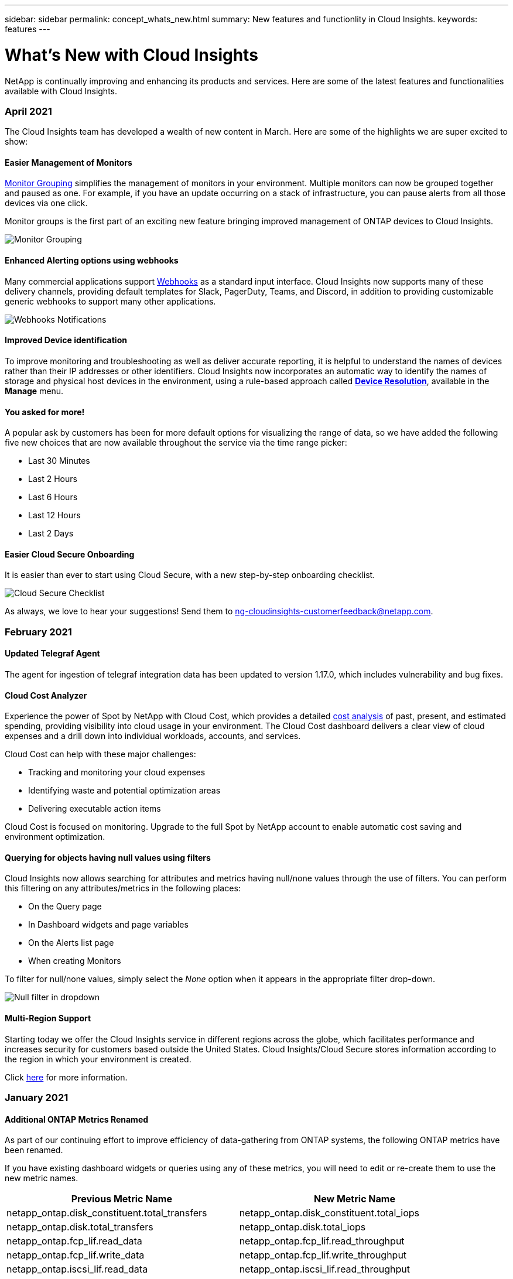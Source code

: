 ---
sidebar: sidebar
permalink: concept_whats_new.html
summary: New features and functionlity in Cloud Insights. 
keywords: features
---

= What's New with Cloud Insights

:toc: macro
:hardbreaks:
:toclevels: 2
:nofooter:
:icons: font
:linkattrs:
:imagesdir: ./media/

[lead]
NetApp is continually improving and enhancing its products and services. Here are some of the latest features and functionalities available with Cloud Insights.

=== April 2021

The Cloud Insights team has developed a wealth of new content in March. Here are some of the highlights we are super excited to show:

==== Easier Management of Monitors

link:https://docs.netapp.com/us-en/cloudinsights/task_create_monitor.html#monitor-grouping[Monitor Grouping] simplifies the management of monitors in your environment. Multiple monitors can now be grouped together and paused as one. For example, if you have an update occurring on a stack of infrastructure, you can pause alerts from all those devices via one click.

Monitor groups is the first part of an exciting new feature bringing improved management of ONTAP devices to Cloud Insights.

image:Monitors_GroupList.png[Monitor Grouping]


==== Enhanced Alerting options using webhooks

Many commercial applications support link:task_create_webhook.html[Webhooks] as a standard input interface. Cloud Insights now supports many of these delivery channels, providing default templates for Slack, PagerDuty, Teams, and Discord, in addition to providing customizable generic webhooks to support many other applications.

image:Webhooks_Notifications_sm.png[Webhooks Notifications]

==== Improved Device identification

To improve monitoring and troubleshooting as well as deliver accurate reporting, it is helpful to understand the names of devices rather than their IP addresses or other identifiers. Cloud Insights now incorporates an automatic way to identify the names of storage and physical host devices in the environment, using a rule-based approach called link:concept_device_resolution_overview.html[*Device Resolution*], available in the *Manage* menu.

==== You asked for more!

A popular ask by customers has been for more default options for visualizing the range of data, so we have added the following five new choices that are now available throughout the service via the time range picker:

* Last 30 Minutes
* Last 2 Hours
* Last 6 Hours
* Last 12 Hours
* Last 2 Days

==== Easier Cloud Secure Onboarding

It is easier than ever to start using Cloud Secure, with a new step-by-step onboarding checklist.

image:CloudSecure_SetupChecklist.png[Cloud Secure Checklist]


As always, we love to hear your suggestions! Send them to ng-cloudinsights-customerfeedback@netapp.com.
 


=== February 2021

==== Updated Telegraf Agent

The agent for ingestion of telegraf integration data has been updated to version 1.17.0, which includes vulnerability and bug fixes.


==== Cloud Cost Analyzer

Experience the power of Spot by NetApp with Cloud Cost, which provides a detailed link:http://docs.netapp.com/us-en/cloudinsights/task_getting_started_with_cloud_cost.html[cost analysis] of past, present, and estimated spending, providing visibility into cloud usage in your environment. The Cloud Cost dashboard delivers a clear view of cloud expenses and a drill down into individual workloads, accounts, and services.

Cloud Cost can help with these major challenges:

* Tracking and monitoring your cloud expenses

* Identifying waste and potential optimization areas

* Delivering executable action items

Cloud Cost is focused on monitoring. Upgrade to the full Spot by NetApp account to enable automatic cost saving and environment optimization.

==== Querying for objects having null values using filters

Cloud Insights now allows searching for attributes and metrics having null/none values through the use of filters. You can perform this filtering on any attributes/metrics in the following places:

* On the Query page
* In Dashboard widgets and page variables
* On the Alerts list page
* When creating Monitors

To filter for null/none values, simply select the _None_ option when it appears in the appropriate filter drop-down.

image:Filter_Null_Example.png[Null filter in dropdown]

==== Multi-Region Support

Starting today we offer the Cloud Insights service in different regions across the globe, which facilitates performance and increases security for customers based outside the United States. Cloud Insights/Cloud Secure stores information according to the region in which your environment is created.  

Click link:http://docs.netapp.com/us-en/cloudinsights/security_information_and_region.html[here] for more information.


////
The following information is stored in the chosen region:

* Telemetry and asset/object information, including counters and performance metrics
* Acquisition Unit information
* Functional data
* Audit information on user activities inside Cloud Insights and Cloud Secure
* Cloud Secure Active Directory information imported via the data collector you configure

The following information resides in the United States, regardless of the region hosting your Cloud Insights environment:

* Environment site (sometimes called "tenant") information such as site/account owner.
* Information that allows NetApp Cloud Central to communicate with regional Cloud Insights sites, including anything to do with user Authorization.
* Information related to the relation between the Cloud Insights user and the tenant.
////

=== January 2021

==== Additional ONTAP Metrics Renamed

As part of our continuing effort to improve efficiency of data-gathering from ONTAP systems, the following ONTAP metrics have been renamed. 

If you have existing dashboard widgets or queries using any of these metrics, you will need to edit or re-create them to use the new metric names.

[%header, cols="1,1"]
|===
|Previous Metric Name|New Metric Name
|netapp_ontap.disk_constituent.total_transfers|netapp_ontap.disk_constituent.total_iops
|netapp_ontap.disk.total_transfers|netapp_ontap.disk.total_iops
|netapp_ontap.fcp_lif.read_data|netapp_ontap.fcp_lif.read_throughput
|netapp_ontap.fcp_lif.write_data|netapp_ontap.fcp_lif.write_throughput
|netapp_ontap.iscsi_lif.read_data|netapp_ontap.iscsi_lif.read_throughput
|netapp_ontap.iscsi_lif.write_data|netapp_ontap.iscsi_lif.write_throughput
|netapp_ontap.lif.recv_data|netapp_ontap.lif.recv_throughput
|netapp_ontap.lif.sent_data|netapp_ontap.lif.sent_throughput
|netapp_ontap.lun.read_data|netapp_ontap.lun.read_throughput
|netapp_ontap.lun.write_data|netapp_ontap.lun.write_throughput
|netapp_ontap.nic_common.rx_bytes|netapp_ontap.nic_common.rx_throughput
|netapp_ontap.nic_common.tx_bytes|netapp_ontap.nic_common.tx_throughput
|netapp_ontap.path.read_data|netapp_ontap.path.read_throughput
|netapp_ontap.path.write_data|netapp_ontap.path.write_throughput
|netapp_ontap.path.total_data|netapp_ontap.path.total_throughput
|netapp_ontap.policy_group.read_data|netapp_ontap.policy_group.read_throughput
|netapp_ontap.policy_group.write_data|netapp_ontap.policy_group.write_throughput
|netapp_ontap.policy_group.other_data|netapp_ontap.policy_group.other_throughput
|netapp_ontap.policy_group.total_data|netapp_ontap.policy_group.total_throughput
|netapp_ontap.system_node.disk_data_read|netapp_ontap.system_node.disk_throughput_read
|netapp_ontap.system_node.disk_data_written|netapp_ontap.system_node.disk_throughput_written
|netapp_ontap.system_node.hdd_data_read|netapp_ontap.system_node.hdd_throughput_read
|netapp_ontap.system_node.hdd_data_written|netapp_ontap.system_node.hdd_throughput_written
|netapp_ontap.system_node.ssd_data_read|netapp_ontap.system_node.ssd_throughput_read
|netapp_ontap.system_node.ssd_data_written|netapp_ontap.system_node.ssd_throughput_written
|netapp_ontap.system_node.net_data_recv|netapp_ontap.system_node.net_throughput_recv
|netapp_ontap.system_node.net_data_sent|netapp_ontap.system_node.net_throughput_sent
|netapp_ontap.system_node.fcp_data_recv|netapp_ontap.system_node.fcp_throughput_recv
|netapp_ontap.system_node.fcp_data_sent|netapp_ontap.system_node.fcp_throughput_sent
|netapp_ontap.volume_node.cifs_read_data|netapp_ontap.volume_node.cifs_read_throughput
|netapp_ontap.volume_node.cifs_write_data|netapp_ontap.volume_node.cifs_write_throughput
|netapp_ontap.volume_node.nfs_read_data|netapp_ontap.volume_node.nfs_read_throughput
|netapp_ontap.volume_node.nfs_write_data|netapp_ontap.volume_node.nfs_write_throughput
|netapp_ontap.volume_node.iscsi_read_data|netapp_ontap.volume_node.iscsi_read_throughput
|netapp_ontap.volume_node.iscsi_write_data|netapp_ontap.volume_node.iscsi_write_throughput
|netapp_ontap.volume_node.fcp_read_data|netapp_ontap.volume_node.fcp_read_throughput
|netapp_ontap.volume_node.fcp_write_data|netapp_ontap.volume_node.fcp_write_throughput
|netapp_ontap.volume.read_data|netapp_ontap.volume.read_throughput
|netapp_ontap.volume.write_data|netapp_ontap.volume.write_throughput
|netapp_ontap.workload.read_data|netapp_ontap.workload.read_throughput
|netapp_ontap.workload.write_data|netapp_ontap.workload.write_throughput
|netapp_ontap.workload_volume.read_data|netapp_ontap.workload_volume.read_throughput
|netapp_ontap.workload_volume.write_data|netapp_ontap.workload_volume.write_throughput
|===

==== New Kubernetes Explorer

The link:kubernetes_landing_page.html[Kubernetes Explorer] provides a simple topology view of Kubernetes Clusters, allowing even non-experts to quickly identify issues & dependencies, from the cluster level down to the container and storage.

A wide variety of information can be explored using the Kubernetes Explorer's drill-down details for status, usage, and health of the Clusters, Nodes, Pods, Containers, and Storage in your Kubernetes environment.


image:Kubernetes_Cluster_Detail_Example.png[The Kubernetes Explorer]

=== December 2020

==== Simpler Kubernetes Installation

Kubernetes Agent installation has been streamlined to require fewer user interactions. link:task_config_telegraf_agent.html#kubernetes[Installing the Kubernetes Agent] now includes Kubernetes data collection.


=== November 2020

==== Additional Dashboards

The following new ONTAP-focused dashboards have been added to the gallery and are available for import: 

* ONTAP: Aggregate Performance & Capacity
* ONTAP FAS/AFF - Capacity Utilization
* ONTAP FAS/AFF - Cluster Capacity
* ONTAP FAS/AFF - Efficiency
* ONTAP FAS/AFF - FlexVol Performance
* ONTAP FAS/AFF - Node Operational/Optimal Points
* ONTAP FAS/AFF - PrePost Capacity Efficiencies
* ONTAP: Network Port Activity
* ONTAP: Node Protocols Performance
* ONTAP: Node Workload Performance (Frontend)
* ONTAP: Processor
* ONTAP: SVM Workload Performance (Frontend)
* ONTAP: Volume Workload Performance (Frontend)

==== Column Rename in Table Widgets

You can rename columns in the _Metrics and Attributes_ section of a table widget by opening the widget in Edit mode and clicking the menu at the top of the column. Enter the new name and click _Save_, or click _Reset_ to set the column back to the original name.

Note that this only affects the column's display name in the table widget; the metric/attribute name does not change in the underlying data itself.

image:Table_Widget_Column_Rename.png[Table Widget Rename Column]

=== October 2020

==== Default Expansion of Integration Data

Table widget grouping now allows for default expansions of Kubernetes, ONTAP Advanced Data, and Agent Node metrics. For example, if you group Kubernetes _Nodes_ by _Cluster_, you will see a row in the table for each cluster. You could then expand each cluster row to see a list of the Node objects.


//CIS-10642

==== Basic Edition Technical Support

Technical Support is now available for subscribers to Cloud Insights Basic Edition in addition to Standard and Premium Editions. Additionally, Cloud Insights has simplified the workflow for creating a NetApp support ticket.


==== Cloud Secure Public API

Cloud Secure supports link:concept_cs_api.html[REST APIs] for accessing Activity and Alert information. This is accomplished through the use of API Access Tokens, created through the Cloud Secure Admin UI, which are then used to access the REST APIs. Swagger documentation for these REST APIs is integrated with Cloud Secure.


=== September 2020

==== Query Page with Integration Data

The Cloud Insights Query page supports integration data (i.e. from Kubernetes, ONTAP Advanced Metrics, etc.). When working with integration data, the query results table displays a "Split-Screen" view, with object/grouping on the left side, and object data (attributes/metrics) on the right. You can also choose multiple attributes for grouping integration data. 

image:QueryPageIntegrationData.png[Query showing integration data]

==== Unit Display Formatting in Table Widget

Unit display formatting is now available in Table widgets for columns that display metric/counter data (for example, gigabytes, MB/second, etc.). To change a metric's display unit, click the "three dots" menu in the column header and select "Unit Display". You can choose from any of the available units. Available units will vary according to the type of metric data in the display column.

//image:TableWidgetUnitManagement.png[Table Widget Unit Management]
image:TableWidgetUnitManagement1.png[Table Widget Unit Management]


==== Acquisition Unit Detail Page

Acquisition Units now have their own landing page, providing useful detail for each AU as well as information to help with troubleshooting. The link:task_configure_acquisition_unit.html#viewing-au-details[AU detail page] provides links to the AU's data collectors as well as helpful status information. 


==== Cloud Secure Docker Dependency Removed

Cloud Secure's dependency on Docker has been removed. Docker is no longer required for Cloud Secure agent installation.


==== Reporting User Roles

If you have Cloud Insights Premium Edition with Reporting, every Cloud Insights user in your environment also has a Single Sign-On (SSO) login to the Reporting application (i.e. Cognos); by clicking the *Reports* link in the menu, they will automatically be logged in to Reporting. 

Their user role in Cloud Insights determines their link:reporting_user_roles.html[Reporting user role]:

|===
|Cloud Insights Role|Reporting Role|Reporting Permissions
|Guest|Consumer|Can view, schedule, and run reports and set personal preferences such as those for languages and time zones. Consumers cannot create reports or perform administrative tasks.
|User|Author|Can perform all Consumer functions as well as create and manage reports and dashboards.
|Administrator|Administrator|Can perform all Author functions as well as all administrative tasks such configuration of reports and the shutdown and restart of reporting tasks.
|===

NOTE: Cloud Insights Reporting is available for environments of 500 MUs or more.

IMPORTANT: If you are a current Premium Edition customer and wish to retain your reports, read this link:reporting_user_roles.html#important-note-for-existing-customers[important note for existing customers].



==== New API Category for Data Ingestion

Cloud Insights has added a *Data Ingestion* API category, giving you greater control over custom data and agents. Detailed documentation for this and other API Categories can be found in Cloud Insights by navigating to *Admin > API Access* and clicking the _API Documentation_ link. You can also attach a comment to the AU in the Note field, which is  displayed on the AU detail page as well as the AU list page.


=== August 2020

==== Monitoring and Alerting

In addition to the current ability to set performance policies for storage objects, VMs, EC2, and ports, Cloud Insights Standard Edition now includes the ability to link:task_create_monitor.html[configure monitors] for thresholds on Integration data for Kubernetes, ONTAP advanced metrics, and Telegraf plugins. You simply create a monitor for each object metric you want to trigger alerts, set the conditions for warning-level or critical-level thresholds, and specify the email recipient(s) desired for each level. You can then link:task_view_and_manage_alerts.html[view and manage alerts] to track trends or troubleshoot issues.

image:define_monitor_conditions_2.png[Monitor Conditions]

=== July 2020

==== Cloud Secure _Take a Snapshot_ Action

Cloud Secure protects your data by automatically taking a snapshot when malicious activity is detected, ensuring that your data is safely backed up.

You can define automated response policies that take a snapshot when ransomware attack or other abnormal user activity is detected.
You can also take a snapshot manually from the alert page.

//When Cloud Secure detects risky user behavior, Alert Actions allow Administrators to trigger manual snapshots. Snapshots can also be associated with policies which can be triggered on alerts.

Automatic Snapshot taken:
image:AlertActionsAutomaticExample.png[Alert Action Screen,1000]

Manual Snapshot:
image:AlertActionsExample.png[Alert Action Screen,1000]


==== Metric/Counter updates

The following capacity counters are available for use in Cloud Insights UI and REST API. Previously these counters were only available for the Data Warehouse / Reporting. 

[%header,cols=2*]
|===
|Object Type	|Counter
|Storage	|Capacity - Spare Raw
Capacity - Failed Raw
|Storage Pool	|Data Capacity - Used
Data Capacity - Total
Other Capacity - Used
Other Capacity - Total
Capacity - Raw
Capacity - Soft Limit
|Internal Volume	|Data Capacity - Used
Data Capacity - Total
Other Capacity - Used
Other Capacity - Total
Clone Saved Capacity - Total
|===

//Additionally, Virtual Machine Peak Memory and CPU utilization values are available for use in the Data Warehouse. 

==== Cloud Secure Potential Attack Detection

Cloud Secure now detects potential attacks such as ransomware. Click on an alert in the Alerts list page to open a detail page showing the following:

* Time of attack
* Associated user and file activity
* Action taken
* Additional information to assist with tracking down possible security breaches 

Alerts page showing potential ransomware attack:
image:RansomwareAlertExample.png[Ransomware Alert Example]

Detail page for potential ransomware attack:
image:RansomwareDetailPageExample.png[Ransomware Detail Page Example]


==== Subscribe to Premium Edition through AWS

During your trial of Cloud Insights, you can link:concept_subscribing_to_cloud_insights.html[self-subscribe] through AWS Marketplace to either Cloud Insights Standard Edition or Premium Edition. Previously, you could only self-subscribe through AWS Marketplace to Standard Edition only.  

==== Enhanced Table Widget

The dashboard/asset page Table widget includes the following enhancements:

* "Split-Screen" view: Table widgets display the object/grouping on the left side, and the object data (attributes/metrics) on the right.
+
image:TableWidgetLeftRightPanes.png[Table Widget showing left and right panes]

* Multiple attribute grouping: For Integration data (Kubernetes, ONTAP Advanced Metrics, Docker, etc.), you can choose multiple attributes for grouping. Data is displayed according to the grouping attributes/you choose. 
+
Grouping with Integration Data (shown in Edit mode):
image:TableWidgetIntegrationEditMode.png[Integration Data Grouping in Table Widget]

* Grouping for Infrastructure data (storage, EC2, VM, ports, etc.) is by a single attribute as before. When grouping by an attribute which is not the object, the table will allow you to expand the group row to see all the objects within the group.
+
Grouping with Infrastructure data (shown in display mode):
image:TableWidgetPerformanceData.png[Infrastructure Data Grouping in Table Widget]

==== Metrics Filtering

In addition to filtering on an object's attributes in a widget, you can now filter on metrics as well. 

image:MetricsFiltering.png[Metrics Filtering]

//When working with integration data (Kubernetes, ONTAP Advanced Data, etc.), metric filtering works against the data samples themselves, not the objects as with infrastructure data (storage, VMs, ports, etc.).

When working with integration data (Kubernetes, ONTAP Advanced Data, etc.), metric filtering removes the individual/unmatched data points from the plotted data series, unlike infrastructure data (storage, VM, ports etc.) where filters work on the aggregated value of the data series and potentially remove the entire object from the chart.

image:IntegrationMetricFilterExample.png[Integration Metric Filtering]

==== ONTAP Advanced Counter Data

Cloud Insights takes advantage of NetApp's ONTAP-specific *Advanced Counter Data*, which provides a host of counters and metrics collected from ONTAP devices.  ONTAP Advanced Counter Data is available to all NetApp ONTAP customers. These metrics enable customized and wide-ranging visualization in Cloud Insights widgets and dashboards.

ONTAP Advanced Counters can be found by searching for "netapp_ontap" in the widget's query, and selecting from among the counters.

image:netapp_ontap counters.png[Searching for ONTAP Advanced Counters]

You can refine your search by typing additional parts of the counter name. For example:

* _lif_
* _aggregate_
* _offbox_vscan_server_
* and more

image:ONTAP_Widget_Example2.png[ONTAP Widget Example - WAFL]
image:ONTAP_Widget_Example1.png[ONTAP Widget Example - Cp Reads]

Please note the following:

* Advanced Data collection will be enabled by default for new ONTAP data collectors. To enable Advanced Data collection for your existing ONTAP data collectors, edit the data collector and expand the _Advanced Configuration_ section.

* Advanced Data collection is not available for 7-mode ONTAP.

===== Advanced Counter Dashboards

Cloud Insights comes with a variety of pre-designed dashboards to help get you started on visualizing ONTAP Advanced Counters for topics such as _Aggregate Performance_, _Volume Workload_, _Processor Activity_, and more. If you have at least one ONTAP data collector configured, these can be imported from the Dashboard Gallery on any dashboard list page.

===== Learn More

More information on ONTAP Advanced Data can be found at the following links:

* https://mysupport.netapp.com/site/tools/tool-eula/netapp-harvest (Note: You will need to sign in to NetApp Support)

* https://nabox.org/faq/ 


////
===== Advanced Data Polling

Be aware that ONTAP Advanced Data is polled at a more rapid rate than polling for traditional inventory and performance data, with the result that the Cloud Insights Data Collector list page may appear to show ONTAP devices in a state of near-constant polling. This is expected and does not indicate a problem in the Acquisition Unit, Cloud Insights, or the monitored cluster.

image:ontap_advanced_polling.png[ONTAP Advanced Data polling]
////


==== Policies and Violations Menu

Performance Policies and Violations are now found under the *Alerts* menu. Policy and Violation functionality are unchanged.

image:PoliciesMenuChange.png[Policies and Violations Menu]


==== Updated Telegraf Agent

The agent for ingestion of telegraf integration data has been updated to link:https://docs.influxdata.com/telegraf/v1.14/[version 1.14], which includes bugs fixes, security fixes, and new plugins.

Note: When configuring a Kubernetes data collector on the Kubernetes platform, you may see an "HTTP status 403 Forbidden" error in the log, due to insufficient permissions in the "clusterrole" attribute.

To work around this issue, add the following highlighted lines to the _rules:_ section of the endpoint-access clusterrole, and then restart the Telegraf pods. 

--------------------------
rules:
- apiGroups:
  - ""
  - apps
  - autoscaling
  - batch
  - extensions
  - policy
  - rbac.authorization.k8s.io
  attributeRestrictions: null
  resources:
  - nodes/metrics
  - nodes/proxy     <== Add this line
  - nodes/stats
  - pods            <== Add this line
  verbs:
  - get
  - list            <== Add this line
--------------------------

=== June 2020

==== Simplified Data Collector Error Reporting

Reporting a data collector error is easier with the _Send Error Report_ button on the data collector page. Clicking the button sends basic information about the error to NetApp and prompts investigation into the problem. Once pressed, Cloud Insights acknowledges that NetApp has been notified, and the Error Report button is disabled to indicate that an error report for that data collector has been sent. The button remains disabled until the browser page is refreshed.

image:DCErrorReportButton.png[Error Report Button]

==== Widget Improvements

The following improvements have been made in dashboard widgets. These improvements are considered Preview functionality and may not be available for all Cloud Insights environments.

* New object/metric chooser: Objects (Storage, Disk, Ports, Nodes, etc.) and their associated metrics (IOPS, Latency, CPU Count, etc.) are now available in widgets in a single inclusive drop-down with powerful search capability. You can enter multiple partial terms in the drop-down, and Cloud Insights will list all object metrics meeting those terms.

image:Object_Metric_Chooser.png[Object/Metric Chooser]

* Multiple tags grouping: When working with integration data (Kubernetes, etc.), you may group the data by multiple tags/attributes. For example, Sum memory usage by Kubernetes Namespace and Container name.

image:MultipleGroupsIntegrationLineChart.png[Multiple grouping when displaying integration data]

=== May 2020

==== Reporting User Roles

The following roles have been added for Reporting:

* Cloud Insights Consumers: can run and view reports
* Cloud Insights Authors: can perform the Consumer functions as well as create and manage reports and dashboards
* Cloud Insights Administrators: can perform the Author functions as well as all administrative tasks


==== Cloud Secure Updates

Cloud Insights includes the following recent Cloud Secure changes.

In the Forensics > Activity Forensics page, we provide two views to analyze and investigate user activity:

* Activity view, focused on user activity (What operation? Where performed?)
* Entities view, focused on what files the user accessed. 

image:CSActivityForensicsExample.png[Entities Page Example]

Additionally, the Alert email notification now contains a direct link to the alert page.

==== Dashboard Grouping

Dashboard grouping allows better link:concept_dashboard_features.html#dashboard-groups[ management of dashboards] that are relevant to you. You can add related dashboards to a group for "one-stop" management of, for example, your storage or virtual machines. 

Groups are customized per user, so one person's groups can be different from someone else's. You can have as many groups as you need, with as few or as many dashboards in each group as you like.

image:DashboardGroupNoPin.png[Dashboard Groups]

==== Dashboard Pinning

You can pin dashboards so favorites always appear at the top of the list. 

image:DashboardPin.png[Dashboard Pins]

==== TV Mode and Auto-Refresh

link:concept_dashboard_features.html#tv-mode-and-auto-refresh[TV Mode and Auto-Refresh] allow for near-real-time display of data on a dashboard or asset page:

* *TV Mode* provides an uncluttered display; the navigation menu is hidden, providing more screen real estate for your data display. 

* Data in widgets on Dashboards and Asset Landing Pages *Auto-Refresh* according a refresh interval (as little as every 10 seconds) determined by the Dashboard Time Range selected (or widget time range, if set to override the dashboard time). 

Combined, TV Mode and Auto-Refresh provide a live view of your Cloud Insights data, perfect for seamless demonstrations or in-house monitoring.

=== April 2020

==== New Dashboard Time Range Choices

Time range choices for dashboards and other Cloud insights pages now include _Last 1 Hour_ and _Last 15 Minutes_.

==== Cloud Secure Updates

Cloud Insights includes the following recent Cloud Secure changes.

*	Better file and folder metadata change recognition to detect if the user changed Permission, Owner, or Group Ownership.

* Export user activity report to CSV.

Cloud Secure monitors and audits all user access operations on files and folders. Activity auditing allows you to comply with internal security policies, meet external compliance requirements such as PCI, GDPR, and HIPAA, and conduct data breach and security incident investigations.


==== Default Dashboard Time

The default time range for dashboards is now 3 Hours instead of 24 hours. 

==== Optimized Aggregation Times

Optimized link:concept_dashboard_features.html#aggregating-data[time aggregation] intervals in time-series widgets (Line, Spline, Area, and Stacked Area charts) are more frequent for 3-hour and 24-hour dashboard/widget time ranges, allowing for faster charting of data. 

* 3 hour time range optimizes to a 1 minute aggregation interval. Previously this was 5 minutes.
* 24 hour time range optimizes to a 30 minute aggregation interval. Previously this was 1 hour.

You can still override the optimized aggregation by setting a custom interval.


==== Display Unit Auto-Format

In most widgets, Cloud Insights knows the base unit in which to display values, for example _Megabytes_, _Thousands_, _Percentage_, _Milliseconds (ms)_, etc., and now link:concept_dashboard_features.html#choosing-the-unit-for-displaying-data[automatically formats] the widget to the most readable unit. For example a data value of 1,234,567,890 bytes would be auto formatted to 1.23 gibibytes. In many cases, Cloud Insights knows the best format for the data being acquired. In cases where the best format is not known, or in widgets where you want to override the automatic formatting, you can choose the format you want.

image:used_memory_in_bytes_gb.png[Auto Format in Widgets,width=480]


==== Import Annotations Using API

With Cloud Insights Premium Edition's powerful API, you can now link:task_annotation_import.html[import annotations] and assign them to objects using a .CSV file. You can also import applications and assign business entities in the same way.

image:api_assets_import.png[Importing Annotations]



==== Simpler Widget Selector

Adding widgets to dashboards and asset landing pages is easier with a new widget selector that shows all widget types in a single all-at-once view, so the user no longer needs to scroll through a list of widget types to find the one they want to add. Related widgets are color-coordinated and grouped by proximity in the new selector.

image:NewWidgetPicker.png[New widget selector]


=== February 2020

==== API with Premium Edition

Cloud Insights Premium Edition comes with a link:API_Overview.html[powerful API] that can be used to integrate Cloud Insights with other applications, such as CMDB’s or other ticketing systems. 

Detailed, Swagger-based information is found in *Admin > API Acccess*, under the *API Documentation* link. Swagger provides a brief description and usage information for the API, and allows you to try each API out in your environment.

The Cloud Insights API uses Access Tokens to provide permission-based access to categories of API, such as ASSETS or COLLECTION. 

image:API_Documentation.png[API Documentation] 


==== Initial Polling After Adding A Data Collector

Previously, after configuring a new data collector, Cloud Insights would poll the data collector immediately to gather _inventory_ data, but would wait until the configured performance poll interval (typically 15 minutes) to gather initial _performance_ data. It would then wait for another interval before initiating the second performance poll, which meant it would take up to _30 minutes_ before meaningful data was acquired from a new data collector.

Data collector link:task_configure_data_collectors.html[polling] has been greatly improved, such that the initial performance poll occurs immediately after the inventory poll, with the second performance poll occurring within a few seconds after completion of the first performance poll. This allows Cloud Insights to begin showing useful data on dashboards and graphs within a very short time.

This poll behavior also occurs after editing the configuration of an existing data collector.


==== Easier Widget Duplication 

It is easier than ever to create a copy of a widget on a dashboard or landing page. In dashboard Edit mode, click the menu on the widget and select *Duplicate*. The widget editor is launched, pre-filled with the original widget's configuration and with a “copy” suffix in the widget name. You can easily make any necessary changes and Save the new widget. The widget will be placed at the bottom of your dashboard, and you can position it as needed. Remember to Save your dashboard when all changes are complete.

image:DuplicateWidget.png[Duplicate a widget]


==== Single Sign-On (SSO)

With Cloud Insights Premium Edition, administrators can enable *link:concept_user_roles.html#single-sign-on-sso-accounts[Single Sign-On]* (SSO) access to Cloud Insights for all users in their corporate domain, without having to invite them individually. With SSO enabled, any user with the same domain email address can log into Cloud Insights using their corporate credentials.

NOTE: SSO is only available in Cloud Insights Premium Edition, and must be configured before it can be enabled for Cloud Insights. SSO configuration includes link:https://services.cloud.netapp.com/misc/federation-support[Identity Federation] through NetApp Cloud Central. Federation allows single sign-on users to access your NetApp Cloud Central accounts using credentials from your corporate directory.

=== January 2020

==== Swagger documentation for REST API

Swagger explains each available REST API in Cloud Insights, as well as its usage and syntax. Information on Cloud Insights APIs is available in link:http://docs.netapp.com/us-en/cloudinsights/API_Overview.html[documentation].

==== Feature Tutorials Progress Bar

The feature tutorials checklist has been moved to the top banner and now features a progress indicator. Tutorials are available for each user until dismissed, and are always available in Cloud Insights link:concept_feature_tutorials.html[documentation].

image:TutorialProgress.png[Tutorial Checklist Progress]

==== Acquisition Unit Changes

When installing an Acquisition Unit (AU) on a host or VM that has the same name as an already-installed AU, Cloud Insights assures a unique name by appending the AU name with "_1", "_2", etc. This is also the case when uninstalling and reinstalling an AU from the same VM without first removing it from Cloud Insights. Want a different AU name altogether? No problem; AU's can be renamed after installation.

==== Optimized Time Aggregation in Widgets
 
In widgets, you can choose between an _Optimized_ time aggregation interval or a _Custom_ interval that you set. Optimized aggregation automatically selects the right time interval based on the selected dashboard time range (or widget time range, if overriding the dashboard time). The interval dynamically changes as the dashboard or widget time range is changed.

==== Simplified "Getting Started with Cloud Insights" process

The process for getting started using Cloud Insights has been simplified to make your first-time setup smoother and easier. Simply select an initial data collector and follow the instructions. Cloud Insights will walk you through configuring the data collector and any agent or acquisition unit required. In most cases it will even import one or more initial dashboards so you can start gaining insight into your environment quickly (but please allow up to 30 minutes for Cloud Insights to collect meaningful data).

Additional improvements:

* Acquisition Unit installation is simpler and runs faster.

* Alphabetical Data Collectors choices make it easier to find the one you’re looking for.

* Improved Data Collector setup instructions are easier to follow.

* Experienced users can skip the getting started process with the click of a button.

* A new Progress bar shows you where you are in the process.
+
image:Onboarding_Progress.png[Progress Bar]

=== December 2019

==== Business Entity can be used in filters

Business Entity annotations can be used in filters for queries, widgets, performance policies, and landing pages.

==== Drill-down available for Single-Value and Gauge widgets, and any widgets rolled to by "All"

Clicking the value in a single-value or gauge widget opens a query page showing the results of the first query used in the widget. Additionally, clicking the legend for any widget whose data is rolled up by "All" will also open a query page showing the results of the first query used in the widget.

==== Trial period extended

New users who sign up for a free trial of Cloud Insights now have 30 days to evaluate the product. This is an increase from the previous 14-day trial period.

==== Managed Unit calculation

The calculation of Managed Units (MUs) in Cloud Insights has been changed to the following:

* 1 Managed Unit = 2 hosts (any virtual or physical machine)
* 1 Managed Unit = 4 TB of unformatted capacity of physical or virtual disks

This change effectively doubles the environment capacity that you can monitor using your existing Cloud Insights subscription.

=== November 2019

////
==== Single Sign-On (SSO)

In addition to inviting users, administrators can enable link:#single-sign-on-(sso)-accounts[Single Sign-On (SSO)] access to Cloud Insights for all users in their corporate domain, without having to invite them individually. With SSO enabled, any user with the same domain email address can log into Cloud Insights.

SSO is available in Cloud Insights Premium Edition, and must be configured before it can be enabled for Cloud Insights. SSO configuration includes link:https://services.cloud.netapp.com/misc/federation-support[Identity Federation] through NetApp Cloud Central. Federation allows single sign-on users to access your NetApp Cloud Central accounts using credentials from your corporate directory.  
////

==== Editions Feature Comparison Table

The *Admin > Subscription* page link:concept_subscribing_to_cloud_insights.html#key-features[comparison table] has been updated to list the feature sets available in Basic, Standard, and Premium Editions of Cloud Insights. NetApp is constantly improving its Cloud Services, so check this page often to find the Edition that's right for your evolving business needs.


=== October 2019

==== Reporting

link:reporting_overview.html[*Cloud Insights Reporting*] is a business intelligence tool that enables you to view pre-defined reports or create custom reports. With Reporting you can perform the following tasks:

* Run a pre-defined report
* Create a custom report
* Customize the report format and delivery method
* Schedule reports to run automatically
* Email reports
* Use colors to represent thresholds on data

Cloud Insights Reporting can generate custom reports for areas like chargeback, consumption analysis, and forecasting, and can help answer questions such as the following:

* What inventory do I have?
* Where is my inventory?
* Who is using our assets?
* What is the chargeback for allocated storage for a business unit?
* How long until I need to acquire additional storage capacity?
* Are business units aligned along the proper storage tiers?
* How is storage allocation changing over a month, quarter, or year?

Reporting is available with Cloud Insights *Premium Edition*.

==== Active IQ Enhancements

link:concept_activeiq.html[Active IQ Risks] are now available as objects that can be queried as well as used in dashboard table widgets. The following Risks object attributes are included:
* Category
* Mitigation Category
* Potential Impact
* Risk Detail
* Severity
* Source
* Storage
* Storage Node
* UI Category

=== September 2019

==== New Gauge Widgets

Two new widgets are available for displaying single-value data on your dashboards in eye-catching colors based on thresholds you specify. You can display values using either a *Solid Gauge* or *Bullet Gauge*. Values that land inside the Warning range are displayed in orange. Values in the Critical range are displayed in red. Values below the Warning threshold are displayed in green.

image:Gauge-Solid.png[Solid/Traditional Gauge]
image:Gauge-Bullet.png[Bullet Gauge]

==== Conditional Color Formatting for Single Value Widget

You can now display the Single-Value widget with a colored background based on thresholds you set.

//image:SVW-Formatted.png[Single-Value Widget with Formatting]
image:Single-Value Widgets - Formatted.png[Single-Value widgets with formatting]

==== Invite Users During Onboarding

At any point during the onboarding process, you can click on Admin > User Management > +User to invite additional users to your Cloud Insights environment. Be aware that users with _Guest_ or _User_ roles will see greater benefit once onboarding is complete and data has been collected.

==== Data Collector Detail Page improvement

The data collector detail page has been improved to display errors in a more readable format. Errors are now displayed in a separate table on the page, with each error displayed on a separate line in the case of multiple errors for the data collector.


=== August 2019

==== All vs. Available Data Collectors

When adding data collectors to your environment, you can set a filter to show only the data collectors available to you based on your subscription level, or all data collectors. 

////

==== Business Entity Annotations

_Business Entity_ is now an annotation type provided by Cloud Insights, which can be used for monitoring and reporting of assets in your business hierarchy. An example business entity annotation might have a value of <Tenant>.<Line_of_Business>.<Business_Unit>.<Project>. An example might look like "Netapp.Cloud Services.Saas.Cloud Insights".
////


==== ActiveIQ Integration

Cloud Insights collects data from NetApp ActiveIQ, which provides a series of visualizations, analytics, and other support related services to NetApp customers and their hardware / software systems. Cloud Insights integrates with ONTAP Data Management systems. See link:concept_activeiq.html[Active IQ] for more information.


=== July 2019

==== Dashboard Improvements

Dashboards and Widgets have been improved with the following changes:

* In addition to Sum, Min, Max, and Avg, *Count* is now an option for roll up in Single-Value widgets. When rolling up by “Count”, Cloud Insights checks if an object is active or not, and only adds the active ones to the count. The resulting number is subject to aggregation and filters. 

* In the Single-Value widget, you now have a choice to display the resulting number with 0, 1, 2, 3, or 4 decimal places.

* Line charts show an axis label and units when a single counter is being plotted. 

* *Transform* option is available for Services integration data now in all time-series widgets for all metrics. For any services integration (Telegraf) counter or metric in time-series widgets (Line, Spline, Area, Stacked Area), you are given a choice of how you want to link:concept_telegraf_display_options.html[Transform the values]. None (display value as-is), Sum, Delta, Cumulative, etc. 

==== Downgrading to Basic Edition

Downgrade to Basic Edition fails with an error message if there is no available NetApp device configured that has successfully completed a poll in the last 7 days.


==== Collecting Kube-State-Metrics

The link:task_config_telegraf_kubernetes.html[Kubernetes Data Collector] now collects objects and counters from the kube-state-metrics plugin, greatly expanding the number and scope of metrics available for monitoring in Cloud Insights.

=== June 2019

==== Cloud Insights Editions

Cloud Insights is available in different Editions to fit your budget and business needs. Existing NetApp customers with an active NetApp support account can enjoy 7 days of data retention and access to NetApp data collectors with the free *Basic Edition*, or get increased data retention, access to all supported data collectors, expert technical support and more with *Standard Edition*. For more information on available features, see NetApp's link:https://cloud.netapp.com/cloud-insights[Cloud Insights] site.

==== New Infrastructure Data Collector: NetApp HCI

* link:task_dc_na_hci.html[NetApp HCI Virtual Center] has been added as an Infrastructure data collector. The HCI Virtual Center data collector collects NetApp HCI Host information and requires read-only privileges on all objects within the Virtual Center.

Note that the HCI data collector acquires from the HCI Virtual Center only. To collect data from the storage system, you must also configure the NetApp link:task_dc_na_solidfire[SolidFire] data collector.


=== May 2019

==== New Service Data Collector: Kapacitor

* link:task_config_telegraf_kapacitor.html[Kapacitor] has been added as a data collector for services.

==== Integration with Services via Telegraf

In addition to acquisition of data from infrastructure devices such as switches and storage, Cloud Insights now collects data from a variety of Operating Systems and Services, using link:task_config_telegraf_agent.html[Telegraf as its agent] for collection of integration data. Telegraf is a plugin-driven agent that can be used to collect and report metrics. Input plugins are used to collect the desired information into the agent by accessing the system/OS directly, by calling third-party APIs, or by listening to configured streams. 

Documentation for currently supported integrations can be found in the menu to the left under *Reference and Support*.


==== Storage Virtual Machine Assets 

* Storage Virtual Machines (SVMs) are available as assets in Cloud Insights. SVMs have their own Asset Landing Pages, and can be displayed and used in searches, queries, and filters. SVMs can also be used in dashboard widgets as well as associated with annotations.

==== Reduced Acquisition Unit System Requirements

* The system CPU and memory requirements for the Acquisition Unit (AU) software have been reduced. The new requirements are:

|===
|*Component*|*Old Requirement*|*New Requirement*
|CPU Cores|4|2
|Memory|16 GB|8 GB
|===

==== Additional Platforms Supported

* The following platforms have been added to those currently link:https://docs.netapp.com/us-en/cloudinsights/concept_acquisition_unit_requirements.html[supported for Cloud Insights]:

|===
|Linux|Windows
|CentOS 7.3 64-bit
CentOS 7.4 64-bit
CentOS 7.6 64-bit
Debian 9 64-bit
Red Hat Enterprise Linux  7.3 64-bit
Red Hat Enterprise Linux  7.4 64-bit
Red Hat Enterprise Linux  7.6 64-bit
Ubuntu Server 18.04 LTS
|Microsoft Windows 10 64-bit
Microsoft Windows Server 2008 R2
Microsoft Windows Server 2019
|===


=== April 2019

==== Filter Virtual Machines by Tags

When configuring the following data collectors, you can filter to include or exclude virtual machines from data collection according to their Tags or Labels. 

* link:task_dc_amazon_ec2.html#advanced-configuration[Amazon EC2]
* link:task_dc_ms_azure.html#advanced-configuration[Azure]
* link:task_dc_google_cloud.html#advanced_configuration[Google Cloud Platform]

=== March 2019

==== Email Notifications for Subscription-related Events

* You can select recipients for email link:concept_notifications_email.html[notifications] when subscription-related events occur, such as upcoming trial expiration or subscribed account changes. You can choose recipients for these notifications from among following:

** All Account Owners
** All Administrators
** Additional Email Addresses that you specify

==== Additional Dashboards

* The following new AWS-focused link:concept_import_from_dashboard_gallery.html[dashboards] have been added to the gallery and are available for import:
 ** AWS Admin - Which EC2 are in high demand?
 **	AWS EC2 Instance Performance by Region 


=== February 2019

==== Collecting from AWS Child Accounts

* Cloud Insights supports link:task_dc_amazon_ec2.html#collecting_from_aws_child_accounts[collection from AWS child accounts] within a single data collector. Your AWS environment must be configured to allow Cloud Insights to collect from child accounts.

==== Data Collector Naming 

* Data Collector names can now include periods (.), hyphens (-), and spaces ( ) in addition to letters, numbers, and underscores. Names may not begin or end with a space, period, or hyphen.


==== Acquisition Unit for Windows

* You can configure a Cloud Insights Acquisition Unit on a Windows server/VM. Review the Windows link:concept_acquisition_unit_requirements.html[pre-requisites] before installing the link:task_configure_acquisition_unit.html[Acquisition Unit software].


=== January 2019

==== "Owner" field is more readable

* In Dashboard and Query lists, the data for the "Owner" field was previously an authorization ID string, instead of a user-friendly owner name. The "Owner" field now shows a simpler and more readable owner name.

==== Managed Unit Breakdown on Subscription Page

* For each data collector listed on the *Admin > Subscription* page, you can now see a breakdown of Managed Unit (MU) counts for hosts and storage, as well as the total.


=== December 2018

==== Improvement of UI Load Time

* The initial loading time for the Cloud Insights user interface (UI) has been significantly improved. Refresh time for the UI also benefits from this improvement in circumstances where metadata is loaded.

==== Bulk Edit Data Collectors

* You can edit information for multiple data collectors at the same time. On the *Admin > Data Collectors* page, select the data collectors to modify by checking the box to the left of each and click the *Bulk Actions* button. Choose *Edit* and modify the necessary fields.
+
The data collectors selected must be the same vendor and model, and reside on the same Acquisition Unit.

==== Support and Subscription pages are Available During Onboarding

* During the onboarding workflow, you can navigate to the *Help > Support* and *Admin > Subscription* pages. Returning from those pages returns you to the onboarding workflow, providing you have not closed the browser tab.

=== November 2018

==== Subscribe through NetApp Sales or AWS Marketplace

* Cloud Insights subscription and billing is now available directly through NetApp. This is in addition to the self-serve subscription available through AWS Marketplace. A new *Contact Sales* link is presented on the *Admin > Subscription* page. For customers whose environments have or are expected to have 1,000 or more Managed Units (MUs), it is recommended to contact NetApp sales via the Contact Sales link.

==== Text Annotation Hyperlinks

* Text-type annotations can now include hyperlinks. 

==== Onboarding Walkthrough

* Cloud Insights now features an onboarding walkthrough for the first user (administrator or account owner) to log in to a new environment. The walkthrough takes you through installing an Acquisition Unit, configuring an initial data collector, and selecting one or more useful dashboards.

==== Import Dashboards from the Gallery

* In addition to selecting dashboards during onboarding, you can import dashboards via *Dashboards > Show All Dashboards* and clicking *+From Gallery*.

==== Duplicating Dashboards

* The ability to duplicate a dashboard has been added to the dashboard list page as a choice in the options menu for each dashboard, and on a dashboard's main page itself from the _Save_ menu.
 
==== Cloud Central products menu

* The menu allowing you to switch to other NetApp Cloud Central products has moved to the upper right corner of the screen.





